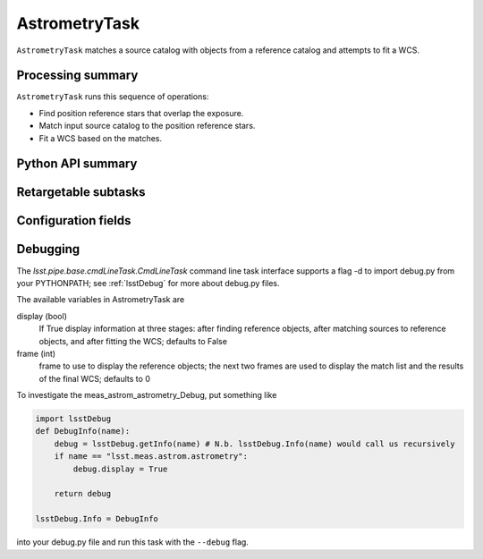 .. lsst-task-topic:: lsst.meas.astrom.AstrometryTask

##############
AstrometryTask
##############

.. Summary paragraph (a few sentences)
.. The aim is to say what the task is for

``AstrometryTask`` matches a source catalog with objects from a reference
catalog and attempts to fit a WCS.

.. _lsst.meas.astrom.AstrometryTask-summary:

Processing summary
==================

.. If the task does not break work down into multiple steps, don't use a list.
.. Instead, summarize the computation itself in a paragraph or two.

``AstrometryTask`` runs this sequence of operations:

- Find position reference stars that overlap the exposure.
- Match input source catalog to the position reference stars.
- Fit a WCS based on the matches.

.. _lsst.meas.astrom.AstrometryTask-api:

Python API summary
==================

.. lsst-task-api-summary:: lsst.meas.astrom.AstrometryTask

.. _lsst.meas.astrom.AstrometryTask-subtasks:

Retargetable subtasks
=====================

.. lsst-task-config-subtasks:: lsst.meas.astrom.AstrometryTask

.. _lsst.meas.astrom.AstrometryTask-configs:

Configuration fields
====================

.. lsst-task-config-fields:: lsst.meas.astrom.AstrometryTask

.. _lsst.meas.astrom.AstrometryTask-debug:

Debugging
=========

The `lsst.pipe.base.cmdLineTask.CmdLineTask` command line task interface supports a flag -d to import debug.py from your PYTHONPATH; see :ref:`lsstDebug` for more about debug.py files.

The available variables in AstrometryTask are

display (bool)
    If True display information at three stages: after finding reference objects, after matching sources to reference objects, and after fitting the WCS; defaults to False
frame (int)
    frame to use to display the reference objects; the next two frames are used to display the match list and the results of the final WCS; defaults to 0

To investigate the meas_astrom_astrometry_Debug, put something like

.. code-block:: py

    import lsstDebug
    def DebugInfo(name):
        debug = lsstDebug.getInfo(name) # N.b. lsstDebug.Info(name) would call us recursively
        if name == "lsst.meas.astrom.astrometry":
            debug.display = True

        return debug

    lsstDebug.Info = DebugInfo

into your debug.py file and run this task with the ``--debug`` flag.
